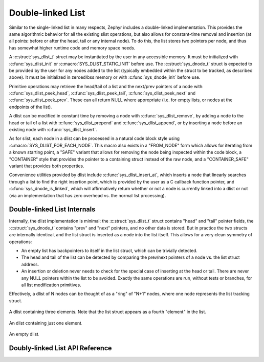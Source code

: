 .. _dlist_api:

Double-linked List
==================

Similar to the single-linked list in many respects, Zephyr includes a
double-linked implementation.  This provides the same algorithmic
behavior for all the existing slist operations, but also allows for
constant-time removal and insertion (at all points: before or after
the head, tail or any internal node).  To do this, the list stores two
pointers per node, and thus has somewhat higher runtime code and
memory space needs.

A :c:struct:`sys_dlist_t` struct may be instantiated by the user in any
accessible memory.  It must be initialized with :c:func:`sys_dlist_init`
or :c:macro:`SYS_DLIST_STATIC_INIT` before use.  The :c:struct:`sys_dnode_t` struct
is expected to be provided by the user for any nodes added to the
list (typically embedded within the struct to be tracked, as described
above).  It must be initialized in zeroed/bss memory or with
:c:func:`sys_dnode_init` before use.

Primitive operations may retrieve the head/tail of a list and the
next/prev pointers of a node with :c:func:`sys_dlist_peek_head`,
:c:func:`sys_dlist_peek_tail`, :c:func:`sys_dlist_peek_next` and
:c:func:`sys_dlist_peek_prev`.  These can all return NULL where
appropriate (i.e. for empty lists, or nodes at the endpoints of the
list).

A dlist can be modified in constant time by removing a node with
:c:func:`sys_dlist_remove`, by adding a node to the head or tail of a list
with :c:func:`sys_dlist_prepend` and :c:func:`sys_dlist_append`, or by
inserting a node before an existing node with :c:func:`sys_dlist_insert`.

As for slist, each node in a dlist can be processed in a natural code
block style using :c:macro:`SYS_DLIST_FOR_EACH_NODE`.  This macro also
exists in a "FROM_NODE" form which allows for iterating from a known
starting point, a "SAFE" variant that allows for removing the node
being inspected within the code block, a "CONTAINER" style that
provides the pointer to a containing struct instead of the raw node,
and a "CONTAINER_SAFE" variant that provides both properties.

Convenience utilities provided by dlist include
:c:func:`sys_dlist_insert_at`, which inserts a node that linearly searches
through a list to find the right insertion point, which is provided by
the user as a C callback function pointer, and
:c:func:`sys_dnode_is_linked`, which will affirmatively return whether or
not a node is currently linked into a dlist or not (via an
implementation that has zero overhead vs. the normal list processing).

Double-linked List Internals
----------------------------

Internally, the dlist implementation is minimal: the :c:struct:`sys_dlist_t`
struct contains "head" and "tail" pointer fields, the :c:struct:`sys_dnode_t`
contains "prev" and "next" pointers, and no other data is stored.  But
in practice the two structs are internally identical, and the list
struct is inserted as a node into the list itself.  This allows for a
very clean symmetry of operations:

* An empty list has backpointers to itself in the list struct, which
  can be trivially detected.

* The head and tail of the list can be detected by comparing the
  prev/next pointers of a node vs. the list struct address.

* An insertion or deletion never needs to check for the special case
  of inserting at the head or tail.  There are never any NULL pointers
  within the list to be avoided.  Exactly the same operations are run,
  without tests or branches, for all list modification primitives.

Effectively, a dlist of N nodes can be thought of as a "ring" of "N+1"
nodes, where one node represents the list tracking struct.

.. figure:: dlist.png
    :align: center
    :alt: dlist example
    :figclass: align-center

    A dlist containing three elements.  Note that the list struct
    appears as a fourth "element" in the list.

.. figure:: dlist-single.png
    :align: center
    :alt: single-element dlist example
    :figclass: align-center

    An dlist containing just one element.

.. figure:: dlist-empty.png
    :align: center
    :alt: dlist example
    :figclass: align-center

    An empty dlist.


Doubly-linked List API Reference
--------------------------------

.. doxygengroup:: doubly-linked-list_apis
